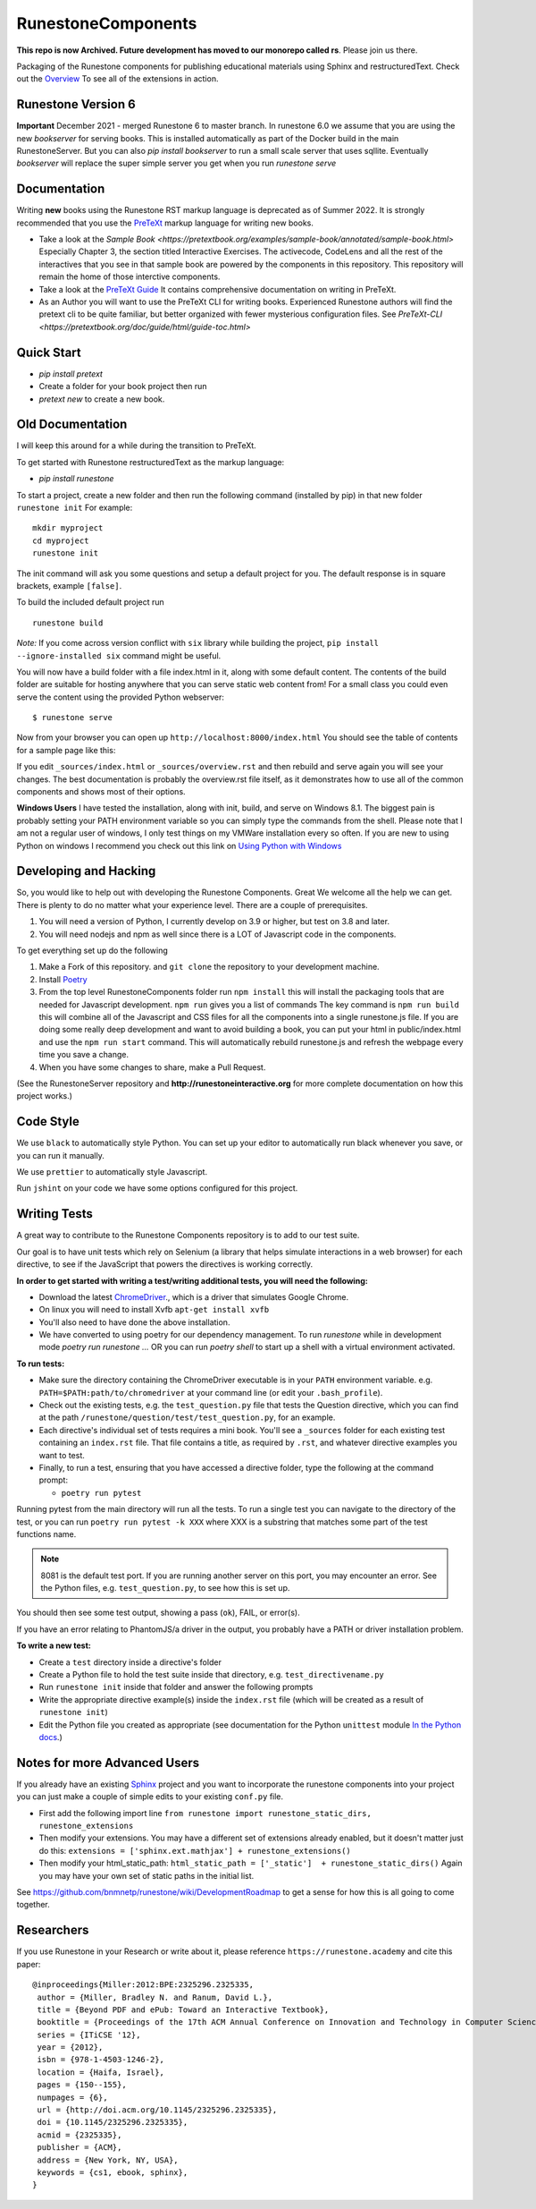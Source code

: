 RunestoneComponents
===================

**This repo is now Archived.  Future development has moved to our monorepo called rs**. Please join us there.

.. image:: https://img.shields.io/pypi/v/Runestone.svg
   :target: https://pypi.python.org/pypi/Runestone
   :alt: PyPI Version

.. image:: https://img.shields.io/pypi/dm/Runestone.svg
   :target: https://pypi.python.org/pypi/Runestone
   :alt: PyPI Monthly downloads

.. image:: https://github.com/RunestoneInteractive/RunestoneComponents/workflows/Python%20package/badge.svg

Packaging of the Runestone components for publishing educational materials using Sphinx and restructuredText. Check out the `Overview <http://interactivepython.org/runestone/static/overview/overview.html>`_ To see all of the extensions in action.

Runestone Version 6
-------------------

**Important** December 2021 - merged Runestone 6 to master branch.  In runestone 6.0 we assume that you are using the new `bookserver` for serving books.  This is installed automatically as part of the Docker build in the main RunestoneServer.  But you can also `pip install bookserver` to run a small scale server that uses sqllite.  Eventually `bookserver` will replace the super simple server you get when you run `runestone serve`

Documentation
-------------

Writing **new** books using the Runestone RST markup language is deprecated as of Summer 2022.  It is strongly recommended that you use the `PreTeXt <https://pretextbook.org>`_ markup language for writing new books.

* Take a look at the `Sample Book <https://pretextbook.org/examples/sample-book/annotated/sample-book.html>` Especially Chapter 3, the section titled Interactive Exercises.  The activecode, CodeLens and all the rest of the interactives that you see in that sample book are powered by the components in this repository.  This repository will remain the home of those interctive components.

* Take a look at the `PreTeXt Guide <https://pretextbook.org/doc/guide/html/guide-toc.html>`_ It contains comprehensive documentation on writing in PreTeXt.

* As an Author you will want to use the PreTeXt CLI for writing books.   Experienced Runestone authors will find the pretext cli to be quite familiar, but better organized with fewer mysterious configuration files. See `PreTeXt-CLI <https://pretextbook.org/doc/guide/html/guide-toc.html>`


Quick Start
-----------

* `pip install pretext`
* Create a folder for your book project then run
* `pretext new` to create a new book.


Old Documentation
-----------------

I will keep this around for a while during the transition to PreTeXt.

To get started with Runestone restructuredText as the markup language:

* `pip install runestone`

To start a project, create a new folder and then run the following command (installed by pip)  in that new folder ``runestone init``  For example:

::

    mkdir myproject
    cd myproject
    runestone init


The init command will ask you some questions and setup a default project for you. The default response is in square brackets, example ``[false]``.

To build the included default project run

::

    runestone build

*Note:* If you come across version conflict with ``six`` library while building the project, ``pip install --ignore-installed six`` command might be useful.

You will now have a build folder with a file index.html in it, along with some default content.  The contents of the build folder are suitable for hosting anywhere that you can serve static web content from!  For a small class you could even serve the content using the provided Python webserver::

    $ runestone serve

Now from your browser you can open up ``http://localhost:8000/index.html``  You should see the table of contents for a sample page like this:

.. image:: images/runeCompo-index.png
    :width: 370


If you edit ``_sources/index.html`` or ``_sources/overview.rst`` and then rebuild and serve again you will see your changes.  The best documentation is probably the overview.rst file itself, as it demonstrates how to use all of the common components and shows most of their options.


**Windows Users** I have tested the installation, along with init, build, and serve on Windows 8.1.
The biggest pain is probably setting your PATH environment variable so you can simply type the commands
from the shell.  Please note that I am not a regular user of windows, I only test things on my VMWare
installation every so often.  If you are new to using Python on windows I recommend you check out this
link on `Using Python with Windows <https://docs.python.org/3.4/using/windows.html>`_


Developing and Hacking
----------------------

So, you would like to help out with developing the Runestone Components.  Great We welcome all the help we can get.  There is plenty to do no matter what your experience level.  There are a couple of prerequisites.

1. You will need a version of Python, I currently develop on 3.9 or higher, but test on 3.8 and later.

2. You will need nodejs and npm as well since there is a LOT of Javascript code in the components.

To get everything set up do the following

1.  Make a Fork of this repository. and ``git clone`` the repository to your development machine.

2.  Install `Poetry  <https://python-poetry.org/docs/>`_

3.  From the top level RunestoneComponents folder run ``npm install`` this will install the packaging tools that are needed for Javascript development.  ``npm run`` gives you a list of commands  The key command is ``npm run build`` this will combine all of the Javascript and CSS files for all the components into a single runestone.js file.  If you are doing some really deep development and want to avoid building a book, you can put your html in public/index.html and use the ``npm run start`` command.  This will automatically rebuild runestone.js and refresh the webpage every time you save a change.


4.  When you have some changes to share, make a Pull Request.

(See the RunestoneServer repository and **http://runestoneinteractive.org** for more complete documentation on how this project works.)

Code Style
----------

We use ``black`` to automatically style Python.  You can set up your editor to automatically run black whenever you save, or you can run it manually.

We use ``prettier`` to automatically style Javascript.

Run ``jshint`` on your code we have some options configured for this project.

Writing Tests
-------------

A great way to contribute to the Runestone Components repository is to add to our test suite.

Our goal is to have unit tests which rely on Selenium (a library that helps simulate interactions in a web browser) for each directive, to see if the JavaScript that powers the directives is working correctly.

**In order to get started with writing a test/writing additional tests, you will need the following:**


* Download the latest `ChromeDriver <https://chromedriver.storage.googleapis.com/index.html>`_., which is a driver that simulates Google Chrome.

* On linux you will need to install Xvfb ``apt-get install xvfb``

* You'll also need to have done the above installation.

* We have converted to using poetry for our dependency management.  To run `runestone` while in development mode `poetry run runestone ...`  OR you can run `poetry shell` to start up a shell with a virtual environment activated.


**To run tests:**

* Make sure the directory containing the ChromeDriver executable is in your ``PATH`` environment variable. e.g. ``PATH=$PATH:path/to/chromedriver`` at your command line (or edit your ``.bash_profile``).

* Check out the existing tests, e.g. the ``test_question.py`` file that tests the Question directive, which you can find at the path ``/runestone/question/test/test_question.py``, for an example.

* Each directive's individual set of tests requires a mini book. You'll see a ``_sources`` folder for each existing test containing an ``index.rst`` file. That file contains a title, as required by ``.rst``, and whatever directive examples you want to test.

* Finally, to run a test, ensuring that you have accessed a directive folder, type the following at the command prompt:

  * ``poetry run pytest``

Running pytest from the main directory will run all the tests.  To run a single test you can navigate to the
directory of the test, or you can run ``poetry run pytest -k XXX`` where XXX is a substring that matches some part of
the test functions name.

.. note::

  8081 is the default test port.
  If you are running another server on this port, you may encounter an error.
  See the Python files, e.g. ``test_question.py``, to see how this is set up.

You should then see some test output, showing a pass (``ok``), FAIL, or error(s).

If you have an error relating to PhantomJS/a driver in the output, you probably have a PATH or driver installation problem.

**To write a new test:**

* Create a ``test`` directory inside a directive's folder

* Create a Python file to hold the test suite inside that directory, e.g. ``test_directivename.py``

* Run ``runestone init`` inside that folder and answer the following prompts

* Write the appropriate directive example(s) inside the ``index.rst`` file (which will be created as a result of ``runestone init``)

* Edit the Python file you created as appropriate (see documentation for the Python ``unittest`` module `In the Python docs <https://docs.python.org/2/library/unittest.html>`_.)


Notes for more Advanced Users
-----------------------------

If you already have an existing `Sphinx <http://sphinx-doc.org>`_  project and you want to incorporate the runestone components into your project you can just make a couple of simple edits to your existing ``conf.py`` file.

* First add the following import line ``from runestone import runestone_static_dirs, runestone_extensions``
* Then modify your extensions.  You may have a different set of extensions already enabled, but it doesn't matter just do this:  ``extensions = ['sphinx.ext.mathjax'] + runestone_extensions()``
* Then modify your html_static_path:  ``html_static_path = ['_static']  + runestone_static_dirs()``  Again you may have your own set of static paths in the initial list.


See https://github.com/bnmnetp/runestone/wiki/DevelopmentRoadmap to get a sense for how this is all going to come together.

Researchers
-----------

If you use Runestone in your Research or write about it, please reference ``https://runestone.academy`` and cite this paper:

::

   @inproceedings{Miller:2012:BPE:2325296.2325335,
    author = {Miller, Bradley N. and Ranum, David L.},
    title = {Beyond PDF and ePub: Toward an Interactive Textbook},
    booktitle = {Proceedings of the 17th ACM Annual Conference on Innovation and Technology in Computer Science Education},
    series = {ITiCSE '12},
    year = {2012},
    isbn = {978-1-4503-1246-2},
    location = {Haifa, Israel},
    pages = {150--155},
    numpages = {6},
    url = {http://doi.acm.org/10.1145/2325296.2325335},
    doi = {10.1145/2325296.2325335},
    acmid = {2325335},
    publisher = {ACM},
    address = {New York, NY, USA},
    keywords = {cs1, ebook, sphinx},
   }
